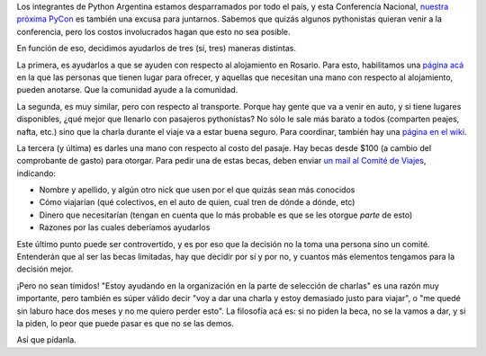 
Los integrantes de Python Argentina estamos desparramados por todo el país, y esta Conferencia Nacional, `nuestra próxima PyCon`_ es también una excusa para juntarnos.  Sabemos que quizás algunos pythonistas quieran venir a la conferencia, pero los costos involucrados hagan que esto no sea posible.

En función de eso, decidimos ayudarlos de tres (sí, tres) maneras distintas.

La primera, es ayudarlos a que se ayuden con respecto al alojamiento en Rosario. Para esto, habilitamos una `página acá`_ en la que las personas que tienen lugar para ofrecer, y aquellas que necesitan una mano con respecto al alojamiento, pueden anotarse.  Que la comunidad ayude a la comunidad.

La segunda, es muy similar, pero con respecto al transporte. Porque hay gente que va a venir en auto, y si tiene lugares disponibles, ¿qué mejor que llenarlo con pasajeros pythonistas? No sólo le sale más barato a todos (comparten peajes, nafta, etc.) sino que la charla durante el viaje va a estar buena seguro. Para coordinar, también hay una `página en el wiki`_.

La tercera (y última) es darles una mano con respecto al costo del pasaje. Hay becas desde $100 (a cambio del comprobante de gasto) para otorgar. Para pedir una de estas becas, deben enviar `un mail al Comité de Viajes`_, indicando:

* Nombre y apellido, y algún otro nick que usen por el que quizás sean más conocidos

* Cómo viajarían (qué colectivos, en el auto de quien, cual tren de dónde a dónde, etc)

* Dinero que necesitarían (tengan en cuenta que lo más probable es que se les otorgue *parte* de esto)

* Razones por las cuales deberíamos ayudarlos

Este último punto puede ser controvertido, y es por eso que la decisión no la toma una persona sino un comité. Entenderán que al ser las becas limitadas, hay que decidir por sí y por no, y cuantos más elementos tengamos para la decisión mejor.

¡Pero no sean tímidos! "Estoy ayudando en la organización en la parte de selección de charlas" es una razón muy importante, pero también es súper válido decir "voy a dar una charla y estoy demasiado justo para viajar", o "me quedé sin laburo hace dos meses y no me quiero perder esto".  La filosofía acá es: si no piden la beca, no se la vamos a dar, y si la piden, lo peor que puede pasar es que no se las demos.

Así que pídanla.

.. ############################################################################

.. _nuestra próxima PyCon: https://ar.pycon.org/

.. _página acá: http://python.org.ar/PyConArgentina/2013/CouchSurfing

.. _página en el wiki: http://python.org.ar/PyConArgentina/2013/TransportSurfing

.. _un mail al Comité de Viajes: mailto:ayuda-financiera@python.org.ar

